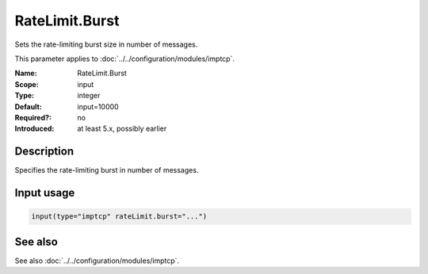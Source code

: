 .. _param-imptcp-ratelimit-burst:
.. _imptcp.parameter.input.ratelimit-burst:

RateLimit.Burst
===============

.. index::
   single: imptcp; RateLimit.Burst
   single: RateLimit.Burst

.. summary-start

Sets the rate-limiting burst size in number of messages.

.. summary-end

This parameter applies to :doc:`../../configuration/modules/imptcp`.

:Name: RateLimit.Burst
:Scope: input
:Type: integer
:Default: input=10000
:Required?: no
:Introduced: at least 5.x, possibly earlier

Description
-----------
Specifies the rate-limiting burst in number of messages.

Input usage
-----------
.. _param-imptcp-input-ratelimit-burst:
.. _imptcp.parameter.input.ratelimit-burst-usage:

.. code-block:: rsyslog

   input(type="imptcp" rateLimit.burst="...")

See also
--------
See also :doc:`../../configuration/modules/imptcp`.
